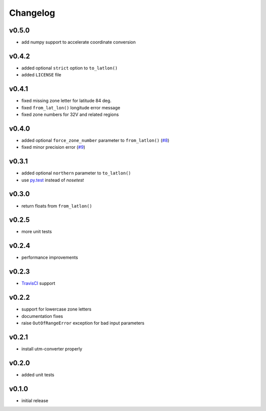 Changelog
=========

v0.5.0
------

* add numpy support to accelerate coordinate conversion


v0.4.2
------

* added optional ``strict`` option to ``to_latlon()``
* added ``LICENSE`` file


v0.4.1
------

* fixed missing zone letter for latitude 84 deg.
* fixed ``from_lat_lon()`` longitude error message
* fixed zone numbers for 32V and related regions


v0.4.0
------

* added optional ``force_zone_number`` parameter to ``from_latlon()`` (`#8 <https://github.com/Turbo87/utm/pull/8>`_)
* fixed minor precision error (`#9 <https://github.com/Turbo87/utm/pull/9>`_)


v0.3.1
------

* added optional ``northern`` parameter to ``to_latlon()``
* use `py.test <http://pytest.org/latest/>`_ instead of `nosetest`


v0.3.0
------

* return floats from ``from_latlon()``


v0.2.5
------

* more unit tests


v0.2.4
------

* performance improvements


v0.2.3
------

* `TravisCI <https://travis-ci.org/Turbo87/utm>`_ support


v0.2.2
------

* support for lowercase zone letters
* documentation fixes
* raise ``OutOfRangeError`` exception for bad input parameters


v0.2.1
------

* install utm-converter properly


v0.2.0
------

* added unit tests


v0.1.0
------

* initial release
